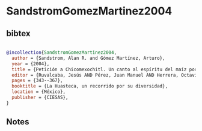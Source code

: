 * SandstromGomezMartinez2004




** bibtex

#+NAME: bibtex
#+BEGIN_SRC bibtex

@incollection{SandstromGomezMartinez2004,
  author = {Sandstrom, Alan R. and Gómez Martínez, Arturo},
  year = {2004},
  title = {Petición a Chicomexochitl. Un canto al espíritu del maíz por la chamana nahua Silveria Hernández Hernández},
  editor = {Ruvalcaba, Jesús AND Pérez, Juan Manuel AND Herrera, Octavio},
  pages = {343--367},
  booktitle = {La Huasteca, un recorrido por su diversidad},
  location = {México},
  publisher = {CIESAS},
}

#+END_SRC




** Notes

